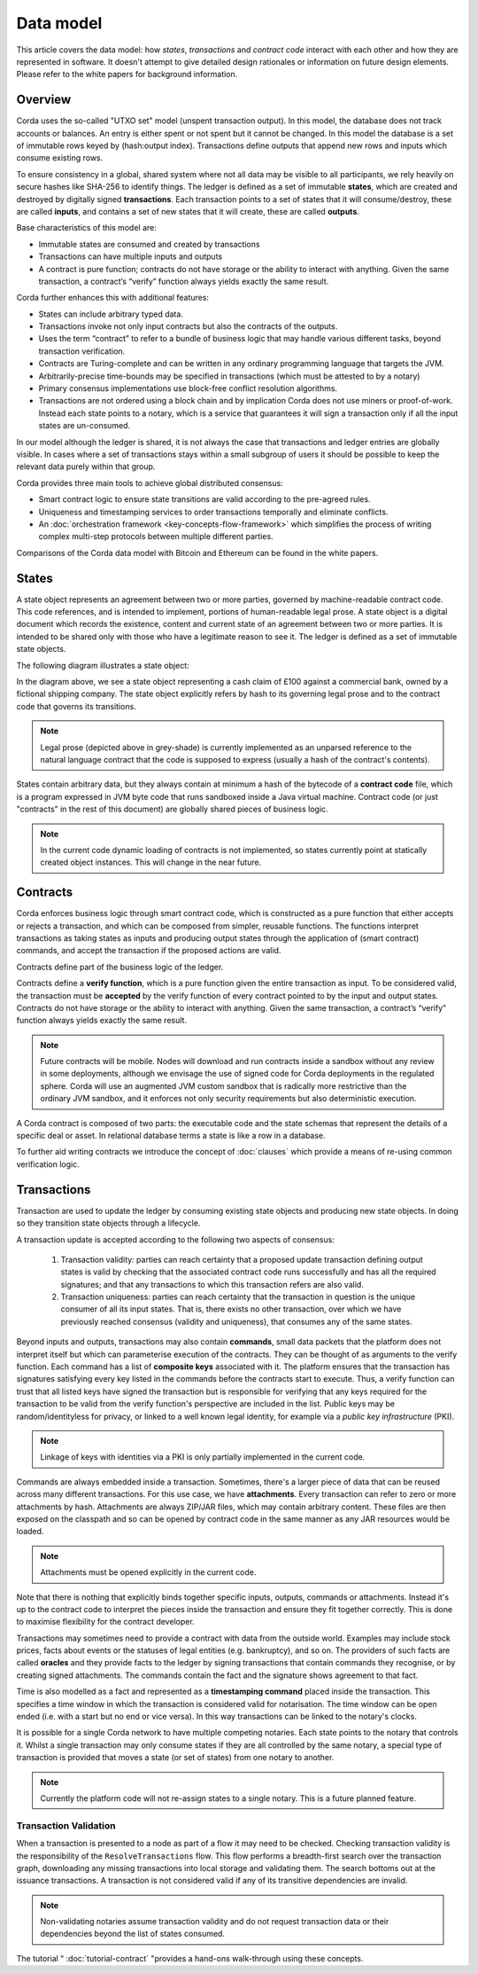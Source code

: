 Data model
==========

This article covers the data model: how *states*, *transactions* and *contract code* interact with each other and
how they are represented in software. It doesn't attempt to give detailed design rationales or information on future
design elements. Please refer to the white papers for background information.

Overview
--------
Corda uses the so-called "UTXO set" model (unspent transaction output). In this model, the database
does not track accounts or balances. An entry is either spent or not spent but it cannot be changed. In this model the
database is a set of immutable rows keyed by (hash:output index). Transactions define outputs that append new rows and
inputs which consume existing rows.

To ensure consistency in a global, shared system where not all data may be visible to all participants, we rely
heavily on secure hashes like SHA-256 to identify things. The ledger is defined as a set of immutable **states**, which
are created and destroyed by digitally signed **transactions**. Each transaction points to a set of states that it will
consume/destroy, these are called **inputs**, and contains a set of new states that it will create, these are called
**outputs**.

Base characteristics of this model are:

* Immutable states are consumed and created by transactions
* Transactions can have multiple inputs and outputs
* A contract is pure function; contracts do not have storage or the ability to interact with anything. Given the same
  transaction, a contract’s “verify” function always yields exactly the same result.

Corda further enhances this with additional features:

* States can include arbitrary typed data.
* Transactions invoke not only input contracts but also the contracts of the outputs.
* Uses the term “contract” to refer to a bundle of business logic that may handle various different tasks,
  beyond transaction verification.
* Contracts are Turing-complete and can be written in any ordinary programming language that targets the JVM.
* Arbitrarily-precise time-bounds may be specified in transactions (which must be attested to by a notary)
* Primary consensus implementations use block-free conflict resolution algorithms.
* Transactions are not ordered using a block chain and by implication Corda does not use miners or proof-of-work.
  Instead each state points to a notary, which is a service that guarantees it will sign a transaction only if all the
  input states are un-consumed.

In our model although the ledger is shared, it is not always the case that transactions and ledger entries are globally visible.
In cases where a set of transactions stays within a small subgroup of users it should be possible to keep the relevant
data purely within that group.

Corda provides three main tools to achieve global distributed consensus:

* Smart contract logic to ensure state transitions are valid according to the pre-agreed rules.
* Uniqueness and timestamping services to order transactions temporally and eliminate conflicts.
* An :doc:`orchestration framework <key-concepts-flow-framework>` which simplifies the process of writing complex multi-step protocols between multiple different parties.

Comparisons of the Corda data model with Bitcoin and Ethereum can be found in the white papers.

States
------
A state object represents an agreement between two or more parties, governed by machine-readable contract code.
This code references, and is intended to implement, portions of human-readable legal prose.
A state object is a digital document which records the existence, content and current state of an agreement between
two or more parties. It is intended to be shared only with those who have a legitimate reason to see it.
The ledger is defined as a set of immutable state objects.

The following diagram illustrates a state object:

.. image:: resources/contract.png

In the diagram above, we see a state object representing a cash claim of £100 against a commercial bank, owned by a fictional shipping company.
The state object explicitly refers by hash to its governing legal prose and to the contract code that governs its transitions.

.. note:: Legal prose (depicted above in grey-shade) is currently implemented as an unparsed reference to the natural language
          contract that the code is supposed to express (usually a hash of the contract's contents).

States contain arbitrary data, but they always contain at minimum a hash of the bytecode of a
**contract code** file, which is a program expressed in JVM byte code that runs sandboxed inside a Java virtual machine.
Contract code (or just "contracts" in the rest of this document) are globally shared pieces of business logic.

.. note:: In the current code dynamic loading of contracts is not implemented, so states currently point at
          statically created object instances. This will change in the near future.

Contracts
---------
Corda enforces business logic through smart contract code, which is constructed as a pure function that either accepts
or rejects a transaction, and which can be composed from simpler, reusable functions. The functions interpret transactions
as taking states as inputs and producing output states through the application of (smart contract) commands, and accept
the transaction if the proposed actions are valid.

Contracts define part of the business logic of the ledger.

Contracts define a **verify function**, which is a pure function given the entire transaction as input. To be considered
valid, the transaction must be **accepted** by the verify function of every contract pointed to by the input and output
states. Contracts do not have storage or the ability to interact with anything. Given the same transaction, a contract’s
“verify” function always yields exactly the same result.

.. note:: Future contracts will be mobile. Nodes will download and run contracts inside a sandbox without any review in some deployments,
          although we envisage the use of signed code for Corda deployments in the regulated sphere. Corda will use an augmented
          JVM custom sandbox that is radically more restrictive than the ordinary JVM sandbox, and it enforces not only
          security requirements but also deterministic execution.

A Corda contract is composed of two parts: the executable code and the state schemas that represent
the details of a specific deal or asset. In relational database terms a state is like a row in a database.

To further aid writing contracts we introduce the concept of :doc:`clauses` which provide a means of re-using common
verification logic.

Transactions
------------
Transaction are used to update the ledger by consuming existing state objects and producing new state objects. In doing so
they transition state objects through a lifecycle.

A transaction update is accepted according to the following two aspects of consensus:

   #. Transaction validity: parties can reach certainty that a proposed update transaction defining output states is valid
      by checking that the associated contract code runs successfully and has all the required signatures; and that any
      transactions to which this transaction refers are also valid.
   #. Transaction uniqueness: parties can reach certainty that the transaction in question is the unique consumer of all its
      input states. That is, there exists no other transaction, over which we have previously reached consensus (validity and uniqueness),
      that consumes any of the same states.

Beyond inputs and outputs, transactions may also contain **commands**, small data packets that
the platform does not interpret itself but which can parameterise execution of the contracts. They can be thought of as
arguments to the verify function. Each command has a list of **composite keys** associated with it. The platform ensures
that the transaction has signatures satisfying every key listed in the commands before the contracts start to execute. Thus, a verify
function can trust that all listed keys have signed the transaction but is responsible for verifying that any keys required
for the transaction to be valid from the verify function's perspective are included in the list. Public keys
may be random/identityless for privacy, or linked to a well known legal identity, for example via a
*public key infrastructure* (PKI).

.. note:: Linkage of keys with identities via a PKI is only partially implemented in the current code.

Commands are always embedded inside a transaction. Sometimes, there's a larger piece of data that can be reused across
many different transactions. For this use case, we have **attachments**. Every transaction can refer to zero or more
attachments by hash. Attachments are always ZIP/JAR files, which may contain arbitrary content. These files are
then exposed on the classpath and so can be opened by contract code in the same manner as any JAR resources
would be loaded.

.. note:: Attachments must be opened explicitly in the current code.

Note that there is nothing that explicitly binds together specific inputs, outputs, commands or attachments. Instead
it's up to the contract code to interpret the pieces inside the transaction and ensure they fit together correctly. This
is done to maximise flexibility for the contract developer.

Transactions may sometimes need to provide a contract with data from the outside world. Examples may include stock
prices, facts about events or the statuses of legal entities (e.g. bankruptcy), and so on. The providers of such
facts are called **oracles** and they provide facts to the ledger by signing transactions that contain commands they
recognise, or by creating signed attachments. The commands contain the fact and the signature shows agreement to that fact.

Time is also modelled as a fact and represented as a **timestamping command** placed inside the transaction. This specifies a
time window in which the transaction is considered valid for notarisation. The time window can be open ended (i.e. with a start but no end or vice versa).
In this way transactions can be linked to the notary's clocks.

It is possible for a single Corda network to have multiple competing notaries. Each state points to the notary that
controls it. Whilst a single transaction may only consume states if they are all controlled by the same notary,
a special type of transaction is provided that moves a state (or set of states) from one notary to another.

.. note:: Currently the platform code will not re-assign states to a single notary. This is a future planned feature.

Transaction Validation
^^^^^^^^^^^^^^^^^^^^^^
When a transaction is presented to a node as part of a flow it may need to be checked. Checking transaction validity is
the responsibility of the ``ResolveTransactions`` flow. This flow performs a breadth-first search over the transaction graph,
downloading any missing transactions into local storage and validating them. The search bottoms out at the issuance transactions.
A transaction is not considered valid if any of its transitive dependencies are invalid.

.. note:: Non-validating notaries assume transaction validity and do not request transaction data or their dependencies
          beyond the list of states consumed.

The tutorial " :doc:`tutorial-contract` "provides a hand-ons walk-through using these concepts.